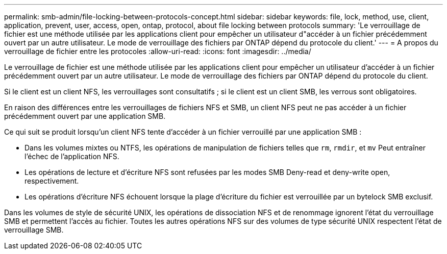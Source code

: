 ---
permalink: smb-admin/file-locking-between-protocols-concept.html 
sidebar: sidebar 
keywords: file, lock, method, use, client, application, prevent, user, access, open, ontap, protocol, about file locking between protocols 
summary: 'Le verrouillage de fichier est une méthode utilisée par les applications client pour empêcher un utilisateur d"accéder à un fichier précédemment ouvert par un autre utilisateur. Le mode de verrouillage des fichiers par ONTAP dépend du protocole du client.' 
---
= A propos du verrouillage de fichier entre les protocoles
:allow-uri-read: 
:icons: font
:imagesdir: ../media/


[role="lead"]
Le verrouillage de fichier est une méthode utilisée par les applications client pour empêcher un utilisateur d'accéder à un fichier précédemment ouvert par un autre utilisateur. Le mode de verrouillage des fichiers par ONTAP dépend du protocole du client.

Si le client est un client NFS, les verrouillages sont consultatifs ; si le client est un client SMB, les verrous sont obligatoires.

En raison des différences entre les verrouillages de fichiers NFS et SMB, un client NFS peut ne pas accéder à un fichier précédemment ouvert par une application SMB.

Ce qui suit se produit lorsqu'un client NFS tente d'accéder à un fichier verrouillé par une application SMB :

* Dans les volumes mixtes ou NTFS, les opérations de manipulation de fichiers telles que `rm`, `rmdir`, et `mv` Peut entraîner l'échec de l'application NFS.
* Les opérations de lecture et d'écriture NFS sont refusées par les modes SMB Deny-read et deny-write open, respectivement.
* Les opérations d'écriture NFS échouent lorsque la plage d'écriture du fichier est verrouillée par un bytelock SMB exclusif.


Dans les volumes de style de sécurité UNIX, les opérations de dissociation NFS et de renommage ignorent l'état du verrouillage SMB et permettent l'accès au fichier. Toutes les autres opérations NFS sur des volumes de type sécurité UNIX respectent l'état de verrouillage SMB.
